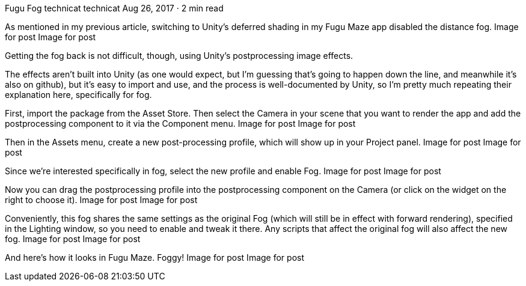 Fugu Fog
technicat
technicat
Aug 26, 2017 · 2 min read

As mentioned in my previous article, switching to Unity’s deferred shading in my Fugu Maze app disabled the distance fog.
Image for post
Image for post

Getting the fog back is not difficult, though, using Unity’s postprocessing image effects.

The effects aren’t built into Unity (as one would expect, but I’m guessing that’s going to happen down the line, and meanwhile it’s also on github), but it’s easy to import and use, and the process is well-documented by Unity, so I’m pretty much repeating their explanation here, specifically for fog.

First, import the package from the Asset Store. Then select the Camera in your scene that you want to render the app and add the postprocessing component to it via the Component menu.
Image for post
Image for post

Then in the Assets menu, create a new post-processing profile, which will show up in your Project panel.
Image for post
Image for post

Since we’re interested specifically in fog, select the new profile and enable Fog.
Image for post
Image for post

Now you can drag the postprocessing profile into the postprocessing component on the Camera (or click on the widget on the right to choose it).
Image for post
Image for post

Conveniently, this fog shares the same settings as the original Fog (which will still be in effect with forward rendering), specified in the Lighting window, so you need to enable and tweak it there. Any scripts that affect the original fog will also affect the new fog.
Image for post
Image for post

And here’s how it looks in Fugu Maze. Foggy!
Image for post
Image for post
